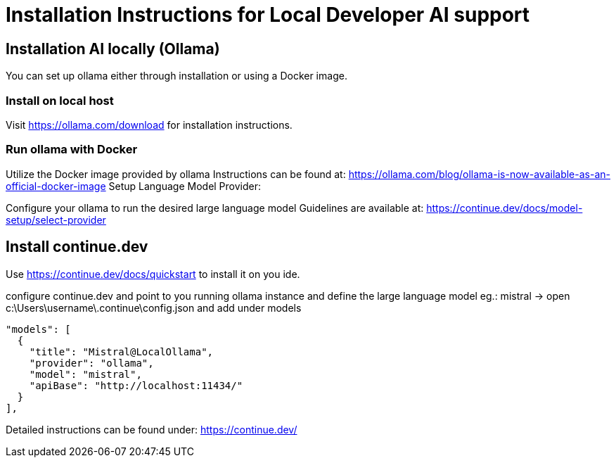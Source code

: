 = Installation Instructions for Local Developer AI support
:description: A description for setting up a locally running AI for support developer on coding.

== Installation AI locally (Ollama)

You can set up ollama either through installation or using a Docker image.

=== Install on local host
Visit https://ollama.com/download for installation instructions.

=== Run ollama with Docker

Utilize the Docker image provided by ollama
Instructions can be found at: https://ollama.com/blog/ollama-is-now-available-as-an-official-docker-image
Setup Language Model Provider:

Configure your ollama to run the desired large language model
Guidelines are available at: https://continue.dev/docs/model-setup/select-provider

== Install continue.dev

Use https://continue.dev/docs/quickstart to install it on you ide.

configure continue.dev and point to you running ollama instance and define the large language model eg.: mistral
-> open c:\Users\username\.continue\config.json and add under models

  "models": [
    {
      "title": "Mistral@LocalOllama",
      "provider": "ollama",
      "model": "mistral",
      "apiBase": "http://localhost:11434/"
    }        
  ],
    
Detailed instructions can be found under: https://continue.dev/
